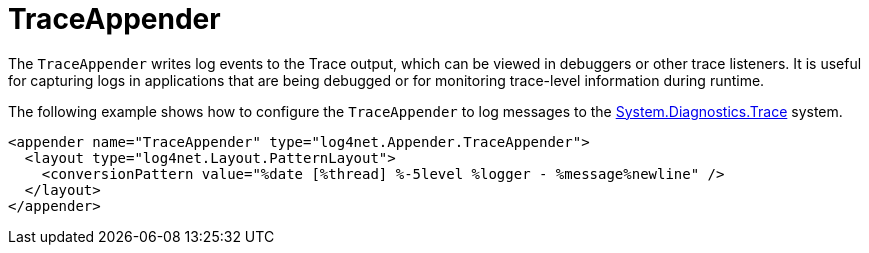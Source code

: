 ////
    Licensed to the Apache Software Foundation (ASF) under one or more
    contributor license agreements.  See the NOTICE file distributed with
    this work for additional information regarding copyright ownership.
    The ASF licenses this file to You under the Apache License, Version 2.0
    (the "License"); you may not use this file except in compliance with
    the License.  You may obtain a copy of the License at

         http://www.apache.org/licenses/LICENSE-2.0

    Unless required by applicable law or agreed to in writing, software
    distributed under the License is distributed on an "AS IS" BASIS,
    WITHOUT WARRANTIES OR CONDITIONS OF ANY KIND, either express or implied.
    See the License for the specific language governing permissions and
    limitations under the License.
////

[#traceappender]
= TraceAppender

The `TraceAppender` writes log events to the Trace output, which can be viewed in debuggers or other trace listeners.
It is useful for capturing logs in applications that are being debugged or for monitoring trace-level information during runtime.

The following example shows how to configure the `TraceAppender` to log messages to the https://learn.microsoft.com/en-us/dotnet/api/system.diagnostics.trace[System.Diagnostics.Trace] system.

[source,xml]
----
<appender name="TraceAppender" type="log4net.Appender.TraceAppender">
  <layout type="log4net.Layout.PatternLayout">
    <conversionPattern value="%date [%thread] %-5level %logger - %message%newline" />
  </layout>
</appender>
----
